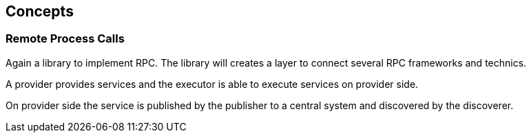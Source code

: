 
== Concepts

=== Remote Process Calls

Again a library to implement RPC. The library will creates a layer to connect several RPC frameworks and technics.

A provider provides services and the executor is able to execute services on provider side.

On provider side the service is published by the publisher to a central system and discovered by the discoverer.


